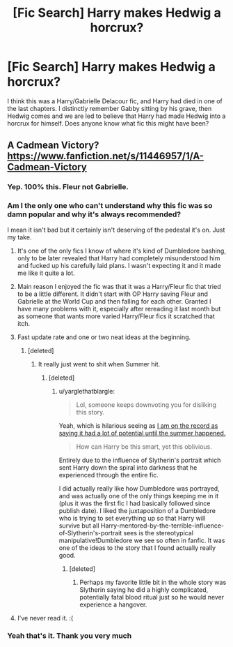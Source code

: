 #+TITLE: [Fic Search] Harry makes Hedwig a horcrux?

* [Fic Search] Harry makes Hedwig a horcrux?
:PROPERTIES:
:Author: MrGalax1
:Score: 8
:DateUnix: 1520288545.0
:DateShort: 2018-Mar-06
:END:
I think this was a Harry/Gabrielle Delacour fic, and Harry had died in one of the last chapters. I distinctly remember Gabby sitting by his grave, then Hedwig comes and we are led to believe that Harry had made Hedwig into a horcrux for himself. Does anyone know what fic this might have been?


** A Cadmean Victory? [[https://www.fanfiction.net/s/11446957/1/A-Cadmean-Victory]]
:PROPERTIES:
:Author: Martoine
:Score: 14
:DateUnix: 1520288932.0
:DateShort: 2018-Mar-06
:END:

*** Yep. 100% this. Fleur not Gabrielle.
:PROPERTIES:
:Author: yarglethatblargle
:Score: 4
:DateUnix: 1520294779.0
:DateShort: 2018-Mar-06
:END:


*** Am I the only one who can't understand why this fic was so damn popular and why it's always recommended?

I mean it isn't bad but it certainly isn't deserving of the pedestal it's on. Just my take.
:PROPERTIES:
:Author: moomoogoat
:Score: 2
:DateUnix: 1520295469.0
:DateShort: 2018-Mar-06
:END:

**** It's one of the only fics I know of where it's kind of Dumbledore bashing, only to be later revealed that Harry had completely misunderstood him and fucked up his carefully laid plans. I wasn't expecting it and it made me like it quite a lot.
:PROPERTIES:
:Author: FerusGrim
:Score: 18
:DateUnix: 1520297211.0
:DateShort: 2018-Mar-06
:END:


**** Main reason I enjoyed the fic was that it was a Harry/Fleur fic that tried to be a little different. It didn't start with OP Harry saving Fleur and Gabrielle at the World Cup and then falling for each other. Granted I have many problems with it, especially after rereading it last month but as someone that wants more varied Harry/Fleur fics it scratched that itch.
:PROPERTIES:
:Author: Martoine
:Score: 5
:DateUnix: 1520325875.0
:DateShort: 2018-Mar-06
:END:


**** Fast update rate and one or two neat ideas at the beginning.
:PROPERTIES:
:Author: yarglethatblargle
:Score: 3
:DateUnix: 1520297773.0
:DateShort: 2018-Mar-06
:END:

***** [deleted]
:PROPERTIES:
:Score: 2
:DateUnix: 1520306580.0
:DateShort: 2018-Mar-06
:END:

****** It really just went to shit when Summer hit.
:PROPERTIES:
:Author: yarglethatblargle
:Score: 1
:DateUnix: 1520308042.0
:DateShort: 2018-Mar-06
:END:

******* [deleted]
:PROPERTIES:
:Score: 1
:DateUnix: 1520319945.0
:DateShort: 2018-Mar-06
:END:

******** u/yarglethatblargle:
#+begin_quote
  Lol, someone keeps downvoting you for disliking this story.
#+end_quote

Yeah, which is hilarious seeing as [[https://www.reddit.com/r/HPfanfiction/comments/4w61kw/what_story_wasted_its_potential_the_most/d64afu0/][I am on the record as saying it had a lot of potential until the summer happened.]]

#+begin_quote
  How can Harry be this smart, yet this oblivious.
#+end_quote

Entirely due to the influence of Slytherin's portrait which sent Harry down the spiral into darkness that he experienced through the entire fic.

I did actually really like how Dumbledore was portrayed, and was actually one of the only things keeping me in it (plus it was the first fic I had basically followed since publish date). I liked the juxtaposition of a Dumbledore who is trying to set everything up so that Harry will survive but all Harry-mentored-by-the-terrible-influence-of-Slytherin's-portrait sees is the stereotypical manipulative!Dumbledore we see so often in fanfic. It was one of the ideas to the story that I found actually really good.
:PROPERTIES:
:Author: yarglethatblargle
:Score: 1
:DateUnix: 1520321855.0
:DateShort: 2018-Mar-06
:END:

********* [deleted]
:PROPERTIES:
:Score: 2
:DateUnix: 1520321910.0
:DateShort: 2018-Mar-06
:END:

********** Perhaps my favorite little bit in the whole story was Slytherin saying he did a highly complicated, potentially fatal blood ritual just so he would never experience a hangover.
:PROPERTIES:
:Author: yarglethatblargle
:Score: 5
:DateUnix: 1520321979.0
:DateShort: 2018-Mar-06
:END:


**** I've never read it. :(
:PROPERTIES:
:Score: 1
:DateUnix: 1520296709.0
:DateShort: 2018-Mar-06
:END:


*** Yeah that's it. Thank you very much
:PROPERTIES:
:Author: MrGalax1
:Score: 1
:DateUnix: 1520358017.0
:DateShort: 2018-Mar-06
:END:
